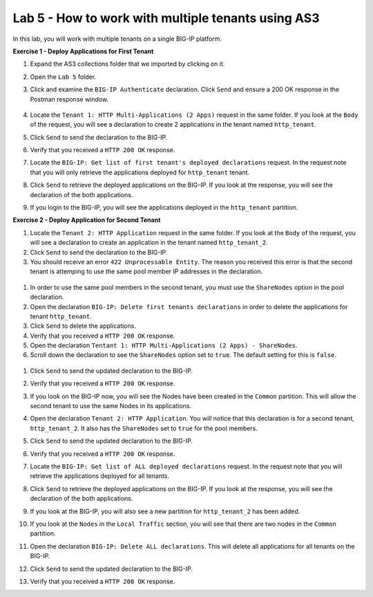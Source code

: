 Lab 5 - How to work with multiple tenants using AS3
--------------------------------------------------------------------------------------------------
In this lab, you will work with multiple tenants on a single BIG-IP platform.

**Exercise 1 - Deploy Applications for First Tenant**

#. Expand the AS3 collections folder that we imported by clicking on it.

#. Open the ``Lab 5`` folder.

#. Click and examine the ``BIG-IP Authenticate`` declaration. Click ``Send`` and ensure a 200 OK response in the Postman response window. 
    
    .. image:: /_static/Postname200OK_Highlighted.JPG

#. Locate the ``Tenant 1: HTTP Multi-Applications (2 Apps)`` request in the same folder.  If you look at the ``Body`` of the request, you will see a declaration to create 2 applications in the tenant named ``http_tenant``.

#. Click ``Send`` to send the declaration to the BIG-IP.

#. Verify that you received a ``HTTP 200 OK`` response.

#. Locate the ``BIG-IP: Get list of first tenant's deployed declarations`` request.  In the request note that you will only retrieve the applications deployed for ``http_tenant`` tenant.

   .. image:: /_static/Postman_GetTenantDeclaration-Highlighted.JPG

#. Click ``Send`` to retrieve the deployed applications on the BIG-IP.  If you look at the response, you will see the declaration of the both applications.

#. If you login to the BIG-IP, you will see the applications deployed in the ``http_tenant`` partition.


**Exercise 2 - Deploy Application for Second Tenant**

#. Locate the ``Tenant 2: HTTP Application`` request in the same folder.  If you look at the ``Body`` of the request, you will see a declaration to create an application in the tenant named ``http_tenant_2``.

#. Click ``Send`` to send the declaration to the BIG-IP.

#. You should receive an error ``422 Unprocessable Entity``.  The reason you received this error is that the second tenant is attemping to use the same pool member IP addresses in the declaration.

  .. image:: /_static/Postman_Tenant2_Error.JPG

#. In order to use the same pool members in the second tenant, you must use the ``ShareNodes`` option in the pool declaration.

#. Open the declaration ``BIG-IP: Delete first tenants declarations`` in order to delete the applications for tenant ``http_tenant``.

#. Click ``Send`` to delete the applications.

#. Verify that you received a ``HTTP 200 OK`` response.

#. Open the declaration ``Tentant 1: HTTP Multi-Applications (2 Apps) - ShareNodes``.

#. Scroll down the declaration to see the ``ShareNodes`` option set to ``true``.  The default setting for this is ``false``.

  .. image:: /_static/Postman_Tenant1_ShareNodes-Highlighted.JPG

#. Click ``Send`` to send the updated declaration to the BIG-IP.

#. Verify that you received a ``HTTP 200 OK`` response.

#. If you look on the BIG-IP now, you will see the Nodes have been created in the ``Common`` partition.  This will allow the second tenant to use the same Nodes in its applications.

#. Open the declaration ``Tenant 2: HTTP Application``.  You will notice that this declaration is for a second tenant, ``http_tenant_2``.  It also has the ``ShareNodes`` set to ``true`` for the pool members.

#. Click ``Send`` to send the updated declaration to the BIG-IP.

#. Verify that you received a ``HTTP 200 OK`` response.

#. Locate the ``BIG-IP: Get list of ALL deployed declarations`` request.  In the request note that you will retrieve the applications deployed for all tenants.

   .. image:: /_static/Postman_GetAllTenantDeclarations.JPG

#. Click ``Send`` to retrieve the deployed applications on the BIG-IP.  If you look at the response, you will see the declaration of the both applications.

#. If you look at the BIG-IP, you will also see a new partition for ``http_tenant_2`` has been added.  

#. If you look at the ``Nodes`` in the ``Local Traffic`` section, you will see that there are two nodes in the ``Common`` partition.

#. Open the declaration ``BIG-IP: Delete ALL declarations``.  This will delete all applications for all tenants on the BIG-IP.

#. Click ``Send`` to send the updated declaration to the BIG-IP.

#. Verify that you received a ``HTTP 200 OK`` response.

